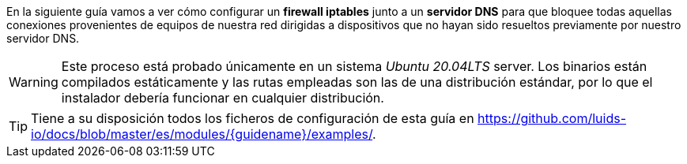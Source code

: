 
En la siguiente guía vamos a ver cómo configurar un *firewall iptables* junto a un *servidor DNS* para que bloquee todas aquellas conexiones provenientes de equipos de nuestra red dirigidas a dispositivos que no hayan sido resueltos previamente por nuestro servidor DNS.

WARNING: Este proceso está probado únicamente en un sistema _Ubuntu 20.04LTS_ server. Los binarios están compilados estáticamente y las rutas empleadas son las de una distribución estándar, por lo que el instalador debería funcionar en cualquier distribución.

TIP: Tiene a su disposición todos los ficheros de configuración de esta guía en https://github.com/luids-io/docs/blob/master/es/modules/{guidename}/examples/.
